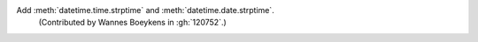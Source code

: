 Add :meth:`datetime.time.strptime` and :meth:`datetime.date.strptime`.
 (Contributed by Wannes Boeykens in :gh:`120752`.)
